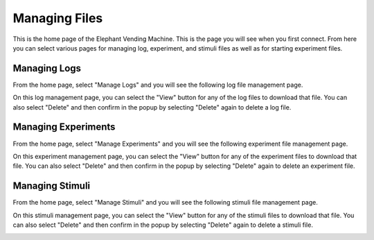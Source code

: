 Managing Files
==============
This is the home page of the Elephant Vending Machine. This is the page you will see when you first connect.
From here you can select various pages for managing log, experiment, and stimuli files as well as for starting
experiment files.

.. image:: ../_static/images/homescreen.png
  :width: 800
  :alt: Vending Machine UI home page

Managing Logs
#############
From the home page, select "Manage Logs" and you will see the following log file management page.

.. image:: ../_static/images/log_overview.png
  :width: 800
  :alt: Vending Machine Log Management page

On this log management page, you can select the "View" button for any of the log files to download that file.
You can also select "Delete" and then confirm in the popup by selecting "Delete" again to delete a log file.

.. image:: ../_static/images/confirm_delete_log.png
  :width: 800
  :alt: Vending Machine Log Management confirm delete popup

Managing Experiments
####################
From the home page, select "Manage Experiments" and you will see the following experiment file management page.

.. image:: ../_static/images/experiment_overview.png
  :width: 800
  :alt: Vending Machine Experiment Management page

On this experiment management page, you can select the "View" button for any of the experiment files to download that file.
You can also select "Delete" and then confirm in the popup by selecting "Delete" again to delete an experiment file.

.. image:: ../_static/images/confirm_delete_experiment.png
  :width: 800
  :alt: Vending Machine Experiment Management confirm delete popup

Managing Stimuli
################
From the home page, select "Manage Stimuli" and you will see the following stimuli file management page.

.. image:: ../_static/images/stimuli_overview.png
  :width: 800
  :alt: Vending Machine Stimuli Management page

On this stimuli management page, you can select the "View" button for any of the stimuli files to download that file.
You can also select "Delete" and then confirm in the popup by selecting "Delete" again to delete a stimuli file.

.. image:: ../_static/images/confirm_delete_stimuli.png
  :width: 800
  :alt: Vending Machine Stimuli Management confirm delete popup